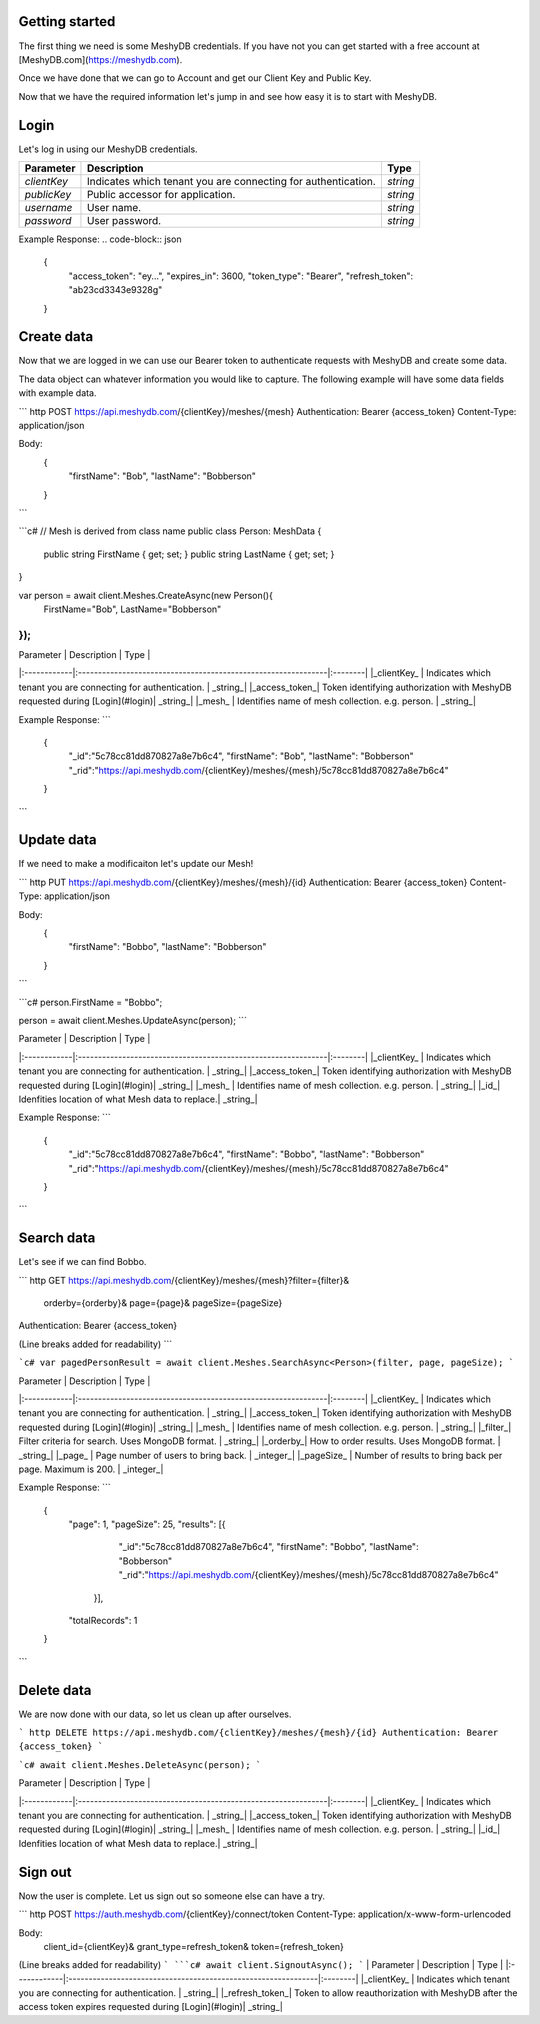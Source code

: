 Getting started
===============
The first thing we need is some MeshyDB credentials. If you have not you can get started with a free account at [MeshyDB.com](https://meshydb.com).

Once we have done that we can go to Account and get our Client Key and Public Key.

Now that we have the required information let's jump in and see how easy it is to start with MeshyDB.

Login
=====
Let's log in using our MeshyDB credentials.

.. tabs::

   .. code-tab:: http
   
    POST https://auth.meshydb.com/{clientKey}/connect/token
    Content-Type: application/x-www-form-urlencoded

    Body:
      client_id={publicKey}&
      grant_type=password&
      username={username}&
      password={password}&
      scope=meshy.api offline_access

    (Form-encoding removed and line breaks added for readability)
  
   .. code-tab:: c#
   
    var database = new MeshyDB(clientKey, publicKey);
    var client = database.LoginWithPassword(username, password);

+-------------+---------------------------------------------------------------+---------+
| Parameter   | Description                                                   | Type    |
+=============+===============================================================+=========+
|*clientKey*  | Indicates which tenant you are connecting for authentication. | *string*|
+-------------+---------------------------------------------------------------+---------+
|*publicKey*  | Public accessor for application.                              | *string*|
+-------------+---------------------------------------------------------------+---------+
|*username*   | User name.                                                    | *string*|
+-------------+---------------------------------------------------------------+---------+
|*password*   | User password.                                                | *string*|
+-------------+---------------------------------------------------------------+---------+

Example Response:
.. code-block:: json
  {
    "access_token": "ey...",
    "expires_in": 3600,
    "token_type": "Bearer",
    "refresh_token": "ab23cd3343e9328g"
  }
 
Create data
===========
Now that we are logged in we can use our Bearer token to authenticate requests with MeshyDB and create some data.

The data object can whatever information you would like to capture. The following example will have some data fields with example data.

``` http
POST https://api.meshydb.com/{clientKey}/meshes/{mesh}
Authentication: Bearer {access_token}
Content-Type: application/json

Body:
  {
    "firstName": "Bob",
    "lastName": "Bobberson"
  }
```

```c#
// Mesh is derived from class name
public class Person: MeshData
{
  public string FirstName { get; set; }
  public string LastName { get; set; }
}

var person = await client.Meshes.CreateAsync(new Person(){
  FirstName="Bob",
  LastName="Bobberson"
});
```

| Parameter   | Description                                                   | Type    |
|:------------|:--------------------------------------------------------------|:--------|
|_clientKey_  | Indicates which tenant you are connecting for authentication. | _string_|
|_access_token_| Token identifying authorization with MeshyDB requested during [Login](#login)| _string_|
|_mesh_   | Identifies name of mesh collection. e.g. person.                                                    | _string_|

Example Response:
```
  {
    "_id":"5c78cc81dd870827a8e7b6c4",
    "firstName": "Bob",
    "lastName": "Bobberson"
    "_rid":"https://api.meshydb.com/{clientKey}/meshes/{mesh}/5c78cc81dd870827a8e7b6c4"
  }
```

Update data
===========
If we need to make a modificaiton let's update our Mesh!

``` http
PUT https://api.meshydb.com/{clientKey}/meshes/{mesh}/{id}
Authentication: Bearer {access_token}
Content-Type: application/json

Body:
  {
    "firstName": "Bobbo",
    "lastName": "Bobberson"
  }
```

```c#
person.FirstName = "Bobbo";

person = await client.Meshes.UpdateAsync(person);
```

| Parameter   | Description                                                   | Type    |
|:------------|:--------------------------------------------------------------|:--------|
|_clientKey_  | Indicates which tenant you are connecting for authentication. | _string_|
|_access_token_| Token identifying authorization with MeshyDB requested during [Login](#login)| _string_|
|_mesh_   | Identifies name of mesh collection. e.g. person.                                                    | _string_|
|_id_| Idenfities location of what Mesh data to replace.| _string_|

Example Response:
```
  {
    "_id":"5c78cc81dd870827a8e7b6c4",
    "firstName": "Bobbo",
    "lastName": "Bobberson"
    "_rid":"https://api.meshydb.com/{clientKey}/meshes/{mesh}/5c78cc81dd870827a8e7b6c4"
  }
```

Search data
===========
Let's see if we can find Bobbo.

``` http
GET https://api.meshydb.com/{clientKey}/meshes/{mesh}?filter={filter}&
                                                      orderby={orderby}&
                                                      page={page}&
                                                      pageSize={pageSize}
Authentication: Bearer {access_token}

(Line breaks added for readability)
```

```c#
var pagedPersonResult = await client.Meshes.SearchAsync<Person>(filter, page, pageSize);
```


| Parameter   | Description                                                   | Type    |
|:------------|:--------------------------------------------------------------|:--------|
|_clientKey_  | Indicates which tenant you are connecting for authentication. | _string_|
|_access_token_| Token identifying authorization with MeshyDB requested during [Login](#login)| _string_|
|_mesh_   | Identifies name of mesh collection. e.g. person.                                                    | _string_|
|_filter_| Filter criteria for search. Uses MongoDB format. | _string_|
|_orderby_| How to order results. Uses MongoDB format. | _string_|
|_page_  | Page number of users to bring back.                                           | _integer_|
|_pageSize_  | Number of results to bring back per page. Maximum is 200.                                           | _integer_|

Example Response:
```
  {
    "page": 1,
    "pageSize": 25,
    "results": [{
                 "_id":"5c78cc81dd870827a8e7b6c4",
                 "firstName": "Bobbo",
                 "lastName": "Bobberson"
                 "_rid":"https://api.meshydb.com/{clientKey}/meshes/{mesh}/5c78cc81dd870827a8e7b6c4"
               }],
    "totalRecords": 1
  }
```

Delete data
===========
We are now done with our data, so let us clean up after ourselves.

``` http
DELETE https://api.meshydb.com/{clientKey}/meshes/{mesh}/{id}
Authentication: Bearer {access_token}
```

```c#
await client.Meshes.DeleteAsync(person);
```

| Parameter   | Description                                                   | Type    |
|:------------|:--------------------------------------------------------------|:--------|
|_clientKey_  | Indicates which tenant you are connecting for authentication. | _string_|
|_access_token_| Token identifying authorization with MeshyDB requested during [Login](#login)| _string_|
|_mesh_   | Identifies name of mesh collection. e.g. person.                                                    | _string_|
|_id_| Idenfities location of what Mesh data to replace.| _string_|
  
Sign out
========
Now the user is complete. Let us sign out so someone else can have a try.

``` http
POST https://auth.meshydb.com/{clientKey}/connect/token
Content-Type: application/x-www-form-urlencoded

Body:  
  client_id={clientKey}&
  grant_type=refresh_token&
  token={refresh_token}

(Line breaks added for readability)
```
```c#
await client.SignoutAsync();
```
| Parameter   | Description                                                   | Type    |
|:------------|:--------------------------------------------------------------|:--------|
|_clientKey_  | Indicates which tenant you are connecting for authentication. | _string_|
|_refresh_token_| Token to allow reauthorization with MeshyDB after the access token expires requested during [Login](#login)| _string_|
